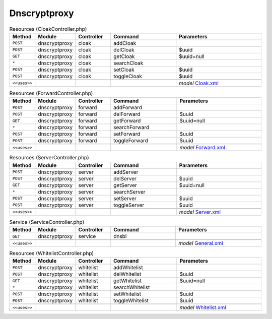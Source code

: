 Dnscryptproxy
~~~~~~~~~~~~~

.. csv-table:: Resources (CloakController.php)
   :header: "Method", "Module", "Controller", "Command", "Parameters"
   :widths: 4, 15, 15, 30, 40

    "``POST``","dnscryptproxy","cloak","addCloak",""
    "``POST``","dnscryptproxy","cloak","delCloak","$uuid"
    "``GET``","dnscryptproxy","cloak","getCloak","$uuid=null"
    "``*``","dnscryptproxy","cloak","searchCloak",""
    "``POST``","dnscryptproxy","cloak","setCloak","$uuid"
    "``POST``","dnscryptproxy","cloak","toggleCloak","$uuid"

    "``<<uses>>``", "", "", "", "*model* `Cloak.xml <https://github.com/opnsense/plugins/blob/master/dns/dnscrypt-proxy/src/opnsense/mvc/app/models/OPNsense/Dnscryptproxy/Cloak.xml>`__"

.. csv-table:: Resources (ForwardController.php)
   :header: "Method", "Module", "Controller", "Command", "Parameters"
   :widths: 4, 15, 15, 30, 40

    "``POST``","dnscryptproxy","forward","addForward",""
    "``POST``","dnscryptproxy","forward","delForward","$uuid"
    "``GET``","dnscryptproxy","forward","getForward","$uuid=null"
    "``*``","dnscryptproxy","forward","searchForward",""
    "``POST``","dnscryptproxy","forward","setForward","$uuid"
    "``POST``","dnscryptproxy","forward","toggleForward","$uuid"

    "``<<uses>>``", "", "", "", "*model* `Forward.xml <https://github.com/opnsense/plugins/blob/master/dns/dnscrypt-proxy/src/opnsense/mvc/app/models/OPNsense/Dnscryptproxy/Forward.xml>`__"

.. csv-table:: Resources (ServerController.php)
   :header: "Method", "Module", "Controller", "Command", "Parameters"
   :widths: 4, 15, 15, 30, 40

    "``POST``","dnscryptproxy","server","addServer",""
    "``POST``","dnscryptproxy","server","delServer","$uuid"
    "``GET``","dnscryptproxy","server","getServer","$uuid=null"
    "``*``","dnscryptproxy","server","searchServer",""
    "``POST``","dnscryptproxy","server","setServer","$uuid"
    "``POST``","dnscryptproxy","server","toggleServer","$uuid"

    "``<<uses>>``", "", "", "", "*model* `Server.xml <https://github.com/opnsense/plugins/blob/master/dns/dnscrypt-proxy/src/opnsense/mvc/app/models/OPNsense/Dnscryptproxy/Server.xml>`__"

.. csv-table:: Service (ServiceController.php)
   :header: "Method", "Module", "Controller", "Command", "Parameters"
   :widths: 4, 15, 15, 30, 40

    "``GET``","dnscryptproxy","service","dnsbl",""

    "``<<uses>>``", "", "", "", "*model* `General.xml <https://github.com/opnsense/plugins/blob/master/dns/dnscrypt-proxy/src/opnsense/mvc/app/models/OPNsense/Dnscryptproxy/General.xml>`__"

.. csv-table:: Resources (WhitelistController.php)
   :header: "Method", "Module", "Controller", "Command", "Parameters"
   :widths: 4, 15, 15, 30, 40

    "``POST``","dnscryptproxy","whitelist","addWhitelist",""
    "``POST``","dnscryptproxy","whitelist","delWhitelist","$uuid"
    "``GET``","dnscryptproxy","whitelist","getWhitelist","$uuid=null"
    "``*``","dnscryptproxy","whitelist","searchWhitelist",""
    "``POST``","dnscryptproxy","whitelist","setWhitelist","$uuid"
    "``POST``","dnscryptproxy","whitelist","toggleWhitelist","$uuid"

    "``<<uses>>``", "", "", "", "*model* `Whitelist.xml <https://github.com/opnsense/plugins/blob/master/dns/dnscrypt-proxy/src/opnsense/mvc/app/models/OPNsense/Dnscryptproxy/Whitelist.xml>`__"
